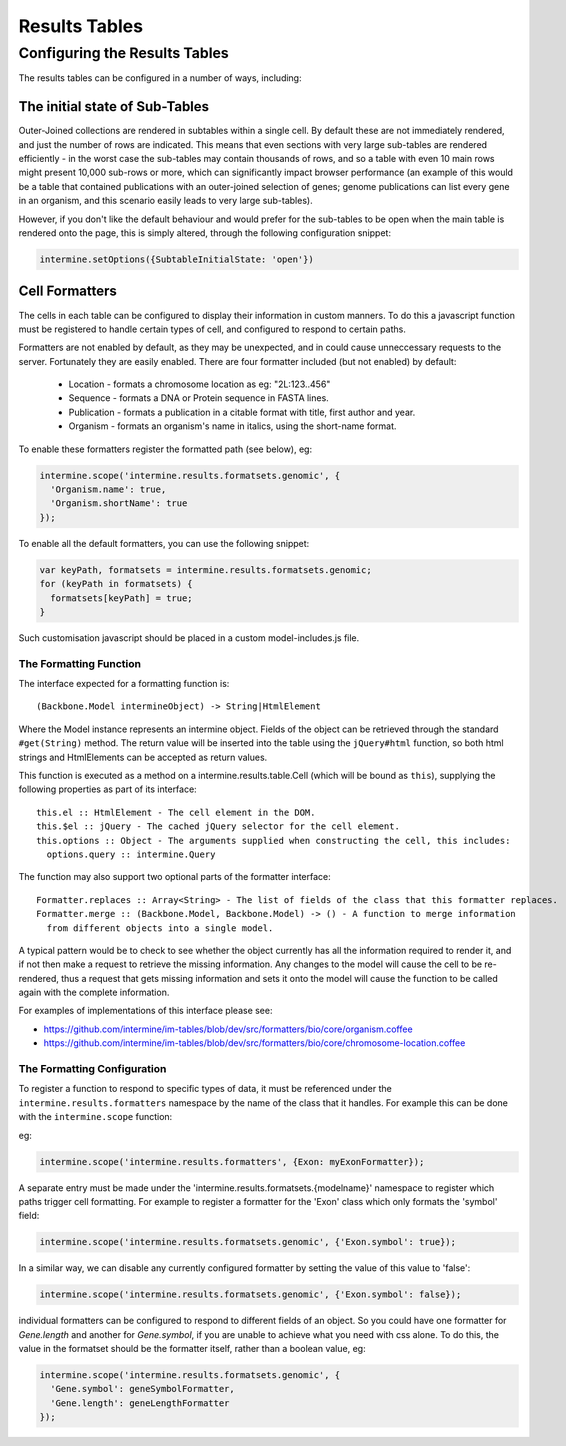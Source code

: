 Results Tables
===============

Configuring the Results Tables
-------------------------------

The results tables can be configured in a number of ways, including:

The initial state of Sub-Tables
~~~~~~~~~~~~~~~~~~~~~~~~~~~~~~~

Outer-Joined collections are rendered in subtables within a single cell. By default
these are not immediately rendered, and just the number of rows are indicated. This
means that even sections with very large sub-tables are rendered efficiently - in the
worst case the sub-tables may contain thousands of rows, and so a table with even 10
main rows might present 10,000 sub-rows or more, which can significantly impact
browser performance (an example of this would be a table that contained publications
with an outer-joined selection of genes; genome publications can list every gene in an
organism, and this scenario easily leads to very large sub-tables).

However, if you don't like the default behaviour and would prefer for the sub-tables to be open
when the main table is rendered onto the page, this is simply altered, through the
following configuration snippet:

.. code-block:: javascript

  intermine.setOptions({SubtableInitialState: 'open'})

Cell Formatters
~~~~~~~~~~~~~~~~

The cells in each table can be configured to display their information in
custom manners. To do this a javascript function must be registered to handle
certain types of cell, and configured to respond to certain paths.

Formatters are not enabled by default, as they may be unexpected, and in could
cause unneccessary requests to the server. Fortunately they are easily enabled. There
are four formatter included (but not enabled) by default:

 * Location - formats a chromosome location as eg: "2L:123..456"
 * Sequence - formats a DNA or Protein sequence in FASTA lines.
 * Publication - formats a publication in a citable format with title, first author and year.
 * Organism - formats an organism's name in italics, using the short-name format.
 
To enable these formatters register the formatted path (see below), eg:

.. code-block:: javascript

  intermine.scope('intermine.results.formatsets.genomic', {
    'Organism.name': true,
    'Organism.shortName': true
  });

To enable all the default formatters, you can use the following snippet:

.. code-block:: javascript

  var keyPath, formatsets = intermine.results.formatsets.genomic;
  for (keyPath in formatsets) {
    formatsets[keyPath] = true;
  }

Such customisation javascript should be placed in a custom model-includes.js file.

The Formatting Function
^^^^^^^^^^^^^^^^^^^^^^^^

The interface expected for a formatting function is:

::

  (Backbone.Model intermineObject) -> String|HtmlElement

Where the Model instance represents an intermine object. Fields of the object can be retrieved
through the standard ``#get(String)`` method. The return value will be inserted into the table using
the ``jQuery#html`` function, so both html strings and HtmlElements can be accepted as return values.
  
This function is executed as a method on a intermine.results.table.Cell (which will be bound as
``this``), supplying the following properties as part of its interface:

::

  this.el :: HtmlElement - The cell element in the DOM.
  this.$el :: jQuery - The cached jQuery selector for the cell element.
  this.options :: Object - The arguments supplied when constructing the cell, this includes:
    options.query :: intermine.Query

The function may also support two optional parts of the formatter interface:

::

  Formatter.replaces :: Array<String> - The list of fields of the class that this formatter replaces.
  Formatter.merge :: (Backbone.Model, Backbone.Model) -> () - A function to merge information
    from different objects into a single model.
    
A typical pattern would be to check to see whether the object currently has all the information
required to render it, and if not then make a request to retrieve the missing information. Any changes
to the model will cause the cell to be re-rendered, thus a request that gets missing information
and sets it onto the model will cause the function to be called again with the complete information.

For examples of implementations of this interface please see:

* https://github.com/intermine/im-tables/blob/dev/src/formatters/bio/core/organism.coffee
* https://github.com/intermine/im-tables/blob/dev/src/formatters/bio/core/chromosome-location.coffee
    
The Formatting Configuration
^^^^^^^^^^^^^^^^^^^^^^^^^^^^^

To register a function to respond to specific types of data, it must be referenced under the
``intermine.results.formatters`` namespace by the name of the class that it handles. For example this
can be done with the ``intermine.scope`` function:

eg:

.. code-block:: javascript

  intermine.scope('intermine.results.formatters', {Exon: myExonFormatter});
  
A separate entry must be made under the 'intermine.results.formatsets.{modelname}' namespace to
register which paths trigger cell formatting. For example to register a formatter for the 'Exon'
class which only formats the 'symbol' field:

.. code-block:: javascript

  intermine.scope('intermine.results.formatsets.genomic', {'Exon.symbol': true});
  
In a similar way, we can disable any currently configured formatter by setting the value of this
value to 'false':

.. code-block:: javascript

  intermine.scope('intermine.results.formatsets.genomic', {'Exon.symbol': false});
  
individual formatters can be configured to respond to different fields of an object. So you could
have one formatter for `Gene.length` and another for `Gene.symbol`, if you are unable to achieve what
you need with css alone. To do this, the value in the formatset should be the formatter itself, rather
than a boolean value, eg:

.. code-block:: javascript

  intermine.scope('intermine.results.formatsets.genomic', {
    'Gene.symbol': geneSymbolFormatter,
    'Gene.length': geneLengthFormatter
  });
  
  
